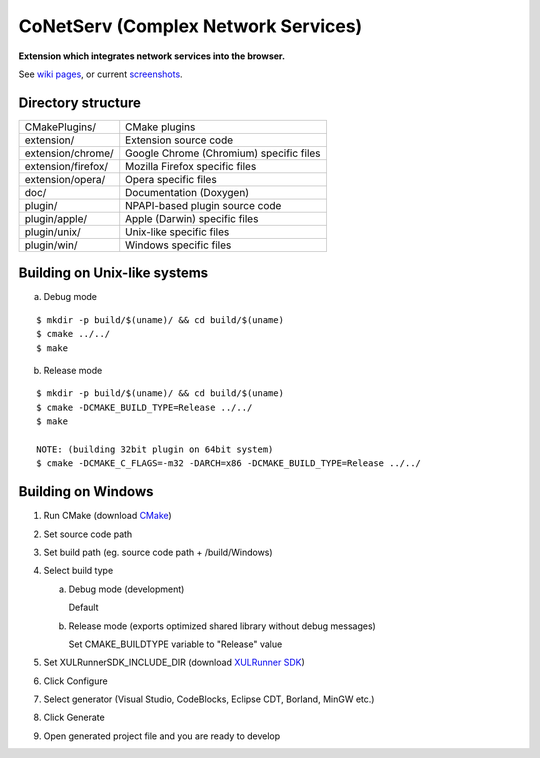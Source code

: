 CoNetServ (Complex Network Services)
====================================
**Extension which integrates network services into the browser.**

See `wiki pages`_, or current `screenshots`_.

.. _wiki pages: http://wiki.github.com/V-Teq/CoNetServ
.. _screenshots: http://wiki.github.com/V-Teq/CoNetServ/screenshots
.. image:: http://github.com/V-Teq/CoNetServ/raw/master/extension/images/icon128.png

Directory structure
-------------------
==================== =======================================
CMakePlugins/        CMake plugins
extension/           Extension source code
extension/chrome/    Google Chrome (Chromium) specific files
extension/firefox/   Mozilla Firefox specific files
extension/opera/     Opera specific files
doc/                 Documentation (Doxygen)
plugin/              NPAPI-based plugin source code
plugin/apple/        Apple (Darwin) specific files
plugin/unix/         Unix-like specific files
plugin/win/          Windows specific files
==================== =======================================

Building on Unix-like systems
-----------------------------
a) Debug mode

::

  $ mkdir -p build/$(uname)/ && cd build/$(uname)
  $ cmake ../../
  $ make

b) Release mode

::

  $ mkdir -p build/$(uname)/ && cd build/$(uname)
  $ cmake -DCMAKE_BUILD_TYPE=Release ../../
  $ make

  NOTE: (building 32bit plugin on 64bit system)
  $ cmake -DCMAKE_C_FLAGS=-m32 -DARCH=x86 -DCMAKE_BUILD_TYPE=Release ../../

Building on Windows
-------------------
1. Run CMake (download `CMake`_)
2. Set source code path
3. Set build path (eg. source code path + /build/Windows)
4. Select build type

   a) Debug mode (development)

      Default

   b) Release mode (exports optimized shared library without debug messages)

      Set CMAKE_BUILDTYPE variable to "Release" value

5. Set XULRunnerSDK_INCLUDE_DIR (download `XULRunner SDK`_)
6. Click Configure
7. Select generator (Visual Studio, CodeBlocks, Eclipse CDT, Borland, MinGW etc.)
8. Click Generate
9. Open generated project file and you are ready to develop

.. _CMake: http://www.cmake.org/cmake/resources/software.html
.. _XULRunner SDK: https://developer.mozilla.org/en/Gecko_SDK#Downloading

